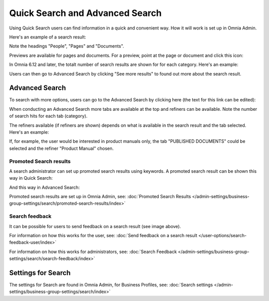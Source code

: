 Quick Search and Advanced Search
===========================================

Using Quick Search users can find information in a quick and convenient way. How it will work is set up in Omnia Admin. 

Here's an example of a search result:

.. image:: quick-search-example-new2.png

Note the headings "People", "Pages" and "Documents".

Previews are available for pages and documents. For a preview, point at the page or document and click this icon:

.. image:: quick-search-preview-page-new3.png

In Omnia 6.12 and later, the totalt number of search results are shown for for each category. Here's an example:

.. image:: quick-search-total-new.png

Users can then go to Advanced Search by clicking "See more results" to found out more about the search result.

Advanced Search
****************
To search with more options, users can go to the Advanced Search by clicking here (the text for this link can be edited):

.. image:: advanced-search-border-new2.png

When conducting an Advanced Search more tabs are available at the top and refiners can be available. Note the number of search hits for each tab (category).

The refiners available (if refiners are shown) depends on what is available in the search result and the tab selected. Here's an example:

.. image:: advanced-search-result-new2.png

If, for example, the user would be interested in product manuals only, the tab "PUBLISHED DOCUMENTS" could be selected and the refiner "Product Manual" chosen.

.. image:: advanced-search-refined-new2.png

Promoted Search results
------------------------
A search administrator can set up promoted search results using keywords. A promoted search result can be shown this way in Quick Search:

.. image:: quick-search-promoted-example.png

And this way in Advanced Search:

.. image:: advanced-search-promoted-example.png

Promoted search results are set up in Omnia Admin, see: :doc:`Promoted Search Results </admin-settings/business-group-settings/search/promoted-search-results/index>`

Search feedback
-----------------
It can be possible for users to send feedback on a search result (see image above).

For information on how this works for the user, see: :doc:`Send feedback on a search result </user-options/search-feedback-user/index>`

For information on how this works for administrators, see: :doc:`Search Feedback </admin-settings/business-group-settings/search/search-feedback/index>`

Settings for Search
********************
The settings for Search are found in Omnia Admin, for Business Profiles, see: :doc:`Search settings </admin-settings/business-group-settings/search/index>`

